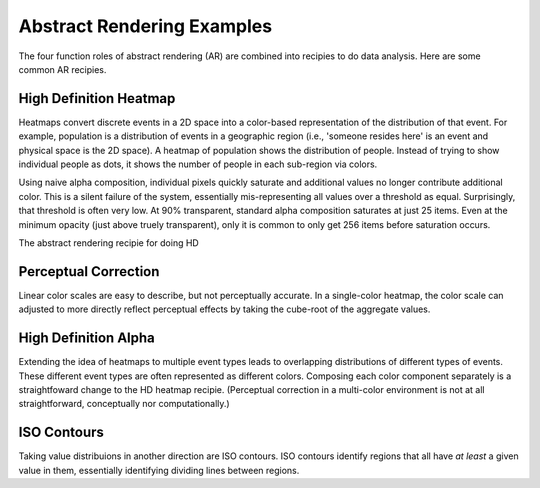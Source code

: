 Abstract Rendering Examples
===========================

The four function roles of abstract rendering (AR) are combined into
recipies to do data analysis.  Here are some common AR recipies.


High Definition Heatmap
-----------------------

Heatmaps convert discrete events in a 2D space into a color-based representation
of the distribution of that event.  For example, population is a distribution of 
events in a geographic region (i.e., 'someone resides here' is an event and
physical space is the 2D space). A heatmap of population shows the distribution of 
people. Instead of trying to show individual people as dots, it shows the number
of people in each sub-region via colors.

Using naive alpha composition, individual pixels quickly saturate and additional values
no longer contribute additional color.  This is a silent failure of the system,
essentially mis-representing all values over a threshold as equal.  Surprisingly,
that threshold is often very low.  At 90% transparent, standard alpha composition
saturates at just 25 items.  Even at the minimum opacity (just above truely transparent),
only it is common to only get 256 items before saturation occurs.  

The abstract rendering recipie for doing HD

Perceptual Correction
---------------------

Linear color scales are easy to describe, but not perceptually accurate.
In a single-color heatmap, the color scale can adjusted to more directly
reflect perceptual effects by taking the cube-root of the aggregate values.


High Definition Alpha
---------------------

Extending the idea of heatmaps to multiple event types leads to overlapping distributions
of different types of events.  These different event types are often represented as
different colors.  Composing each color component separately is a straightfoward
change to the HD heatmap recipie.  (Perceptual correction in a multi-color environment
is not at all straightforward, conceptually nor computationally.)


ISO Contours
---------------

Taking value distribuions in another direction are ISO contours.  
ISO contours identify regions that all have *at least* a given value in them,
essentially identifying dividing lines between regions. 


